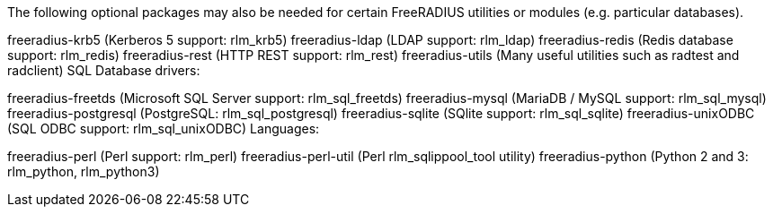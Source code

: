 The following optional packages may also be needed for certain FreeRADIUS utilities or modules (e.g. particular databases).

freeradius-krb5 (Kerberos 5 support: rlm_krb5)
freeradius-ldap (LDAP support: rlm_ldap)
freeradius-redis (Redis database support: rlm_redis)
freeradius-rest (HTTP REST support: rlm_rest)
freeradius-utils (Many useful utilities such as radtest and radclient)
SQL Database drivers:

freeradius-freetds (Microsoft SQL Server support: rlm_sql_freetds)
freeradius-mysql (MariaDB / MySQL support: rlm_sql_mysql)
freeradius-postgresql (PostgreSQL: rlm_sql_postgresql)
freeradius-sqlite (SQlite support: rlm_sql_sqlite)
freeradius-unixODBC (SQL ODBC support: rlm_sql_unixODBC)
Languages:

freeradius-perl (Perl support: rlm_perl)
freeradius-perl-util (Perl rlm_sqlippool_tool utility)
freeradius-python (Python 2 and 3: rlm_python, rlm_python3)
